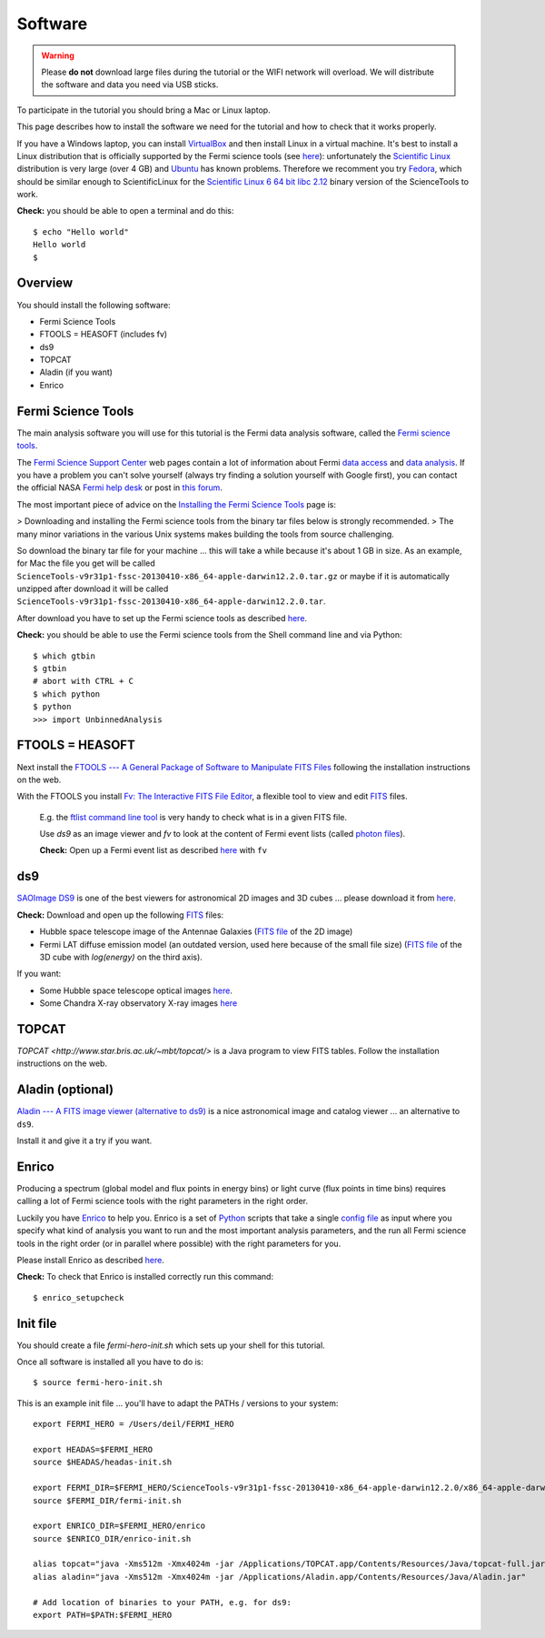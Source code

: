 .. _software:

Software
========

.. warning:: Please **do not** download large files during the tutorial or the WIFI network will overload.
   We will distribute the software and data you need via USB sticks.

To participate in the tutorial you should bring a Mac or Linux laptop.

This page describes how to install the software we need for the tutorial and how to check that it works properly.

If you have a Windows laptop, you can install `VirtualBox <https://www.virtualbox.org>`_
and then install Linux in a virtual machine. It's best to install a Linux distribution that is officially  
supported by the Fermi science tools (see `here <http://fermi.gsfc.nasa.gov/ssc/data/analysis/software/>`_):
unfortunately the `Scientific Linux <https://www.scientificlinux.org>`_ distribution is very large (over 4 GB)
and `Ubuntu <http://www.ubuntu.com>`_ has known problems.
Therefore we recomment you try `Fedora <http://fedoraproject.org>`_, which should be similar enough to ScientificLinux for the
`Scientific Linux 6 64 bit libc 2.12 <http://fermi.gsfc.nasa.gov/ssc/data/analysis/software/tar/ScienceTools-v9r31p1-fssc-20130410-x86_64-unknown-linux-gnu-libc2.12.tar.gz>`_
binary version of the ScienceTools to work.

**Check:** you should be able to open a terminal and do this::

   $ echo "Hello world"
   Hello world
   $

Overview
--------

You should install the following software:

* Fermi Science Tools
* FTOOLS = HEASOFT (includes fv)
* ds9
* TOPCAT
* Aladin (if you want)
* Enrico

Fermi Science Tools
-------------------

The main analysis software you will use for this tutorial is the Fermi data analysis software, called the
`Fermi science tools <http://fermi.gsfc.nasa.gov/ssc/data/analysis/software/>`_.

The `Fermi Science Support Center <http://fermi.gsfc.nasa.gov/ssc/>`_ web pages contain a lot of information
about Fermi `data access <http://fermi.gsfc.nasa.gov/ssc/data/access/>`_ and
`data analysis <http://fermi.gsfc.nasa.gov/ssc/data/analysis/>`_.
If you have a problem you can't solve yourself (always try finding a solution yourself with Google first),
you can contact the official NASA `Fermi help desk <http://fermi.gsfc.nasa.gov/ssc/help/>`_ or post in
`this forum <https://groups.google.com/forum/#!forum/gammapy_enrico>`_. 

The most important piece of advice on the
`Installing the Fermi Science Tools <http://fermi.gsfc.nasa.gov/ssc/data/analysis/software/>`_ page is:

> Downloading and installing the Fermi science tools from the binary tar files below is strongly recommended.
> The many minor variations in the various Unix systems makes building the tools from source challenging.

So download the binary tar file for your machine ... this will take a while because it's about 1 GB in size.
As an example, for Mac the file you get will be called ``ScienceTools-v9r31p1-fssc-20130410-x86_64-apple-darwin12.2.0.tar.gz``
or maybe if it is automatically unzipped after download it will be called ``ScienceTools-v9r31p1-fssc-20130410-x86_64-apple-darwin12.2.0.tar``.

After download you have to set up the Fermi science tools as described
`here <http://fermi.gsfc.nasa.gov/ssc/data/analysis/software/README_BINARY_INSTALL_FERMI.txt>`_.

**Check:** you should be able to use the Fermi science tools from the Shell command line and via Python::

   $ which gtbin
   $ gtbin
   # abort with CTRL + C
   $ which python
   $ python
   >>> import UnbinnedAnalysis


FTOOLS = HEASOFT
----------------

Next install the `FTOOLS --- A General Package of Software to Manipulate FITS Files <http://heasarc.nasa.gov/ftools/>`_
following the installation instructions on the web.

With the FTOOLS you install
`Fv: The Interactive FITS File Editor <http://heasarc.gsfc.nasa.gov/ftools/fv/>`_,
a flexible tool to view and edit `FITS <http://fits.gsfc.nasa.gov>`_ files.

..

   E.g. the `ftlist command line tool <http://heasarc.gsfc.nasa.gov/ftools/caldb/help/ftlist.html>`_
   is very handy to check what is in a given FITS file.

   Use `ds9` as an image viewer and `fv` to look at the content of Fermi event lists
   (called `photon files <http://fermi.gsfc.nasa.gov/ssc/data/analysis/documentation/Cicerone/Cicerone_Data/LAT_Data_Columns.html#PhotonFile>`_).   

   **Check:** Open up a Fermi event list as described `here <http://fermi.gsfc.nasa.gov/ssc/data/analysis/scitools/explore_latdata.html>`_
   with ``fv``

ds9
---

`SAOImage DS9 <http://hea-www.harvard.edu/RD/ds9/site/Home.html>`_ is one of the best viewers for astronomical
2D images and 3D cubes ... please download it from `here <http://hea-www.harvard.edu/RD/ds9/site/Download.html>`_.

**Check:** Download and open up the following `FITS <http://fits.gsfc.nasa.gov>`_ files:

* Hubble space telescope image of the Antennae Galaxies
  (`FITS file <http://www.spacetelescope.org/static/projects/fits_liberator/datasets/antennae/blue.fits>`_ of the 2D image)
* Fermi LAT diffuse emission model (an outdated version, used here because of the small file size)
  (`FITS file <http://fermi.gsfc.nasa.gov/ssc/data/analysis/software/aux/gll_iem_v02.fit>`_
  of the 3D cube with `log(energy)` on the third axis).

If you want:

* Some Hubble space telescope optical images `here <http://www.spacetelescope.org/projects/fits_liberator/datasets_archives/>`_.
* Some Chandra X-ray observatory X-ray images `here <http://chandra.harvard.edu/photo/openFITS/>`_

TOPCAT
------

`TOPCAT <http://www.star.bris.ac.uk/~mbt/topcat/>` is a Java program to view FITS tables.
Follow the installation instructions on the web. 

Aladin (optional)
-----------------

`Aladin --- A FITS image viewer (alternative to ds9) <http://aladin.u-strasbg.fr>`_
is a nice astronomical image and catalog viewer ... an alternative to ``ds9``.

Install it and give it a try if you want. 

Enrico
------

Producing a spectrum (global model and flux points in energy bins) or light curve (flux points in time bins)
requires calling a lot of Fermi science tools with the right parameters in the right order.

Luckily you have `Enrico  <http://enrico.readthedocs.org/en/latest/index.html>`_ to help you.
Enrico is a set of `Python <http://www.python.org>`_ scripts that take a single 
`config file <http://enrico.readthedocs.org/en/latest/configfile.html>`_ as input where you specify what
kind of analysis you want to run and the most important analysis parameters, and the run all Fermi science tools
in the right order (or in parallel where possible) with the right parameters for you.

Please install Enrico as described `here <http://enrico.readthedocs.org/en/latest/setup.html#install-enrico>`_.

**Check:** To check that Enrico is installed correctly run this command::

   $ enrico_setupcheck


Init file
---------

You should create a file `fermi-hero-init.sh` which sets up your shell for this tutorial.

Once all software is installed all you have to do is::

   $ source fermi-hero-init.sh

This is an example init file ... you'll have to adapt the PATHs / versions to your system::

   export FERMI_HERO = /Users/deil/FERMI_HERO
   
   export HEADAS=$FERMI_HERO
   source $HEADAS/headas-init.sh
   
   export FERMI_DIR=$FERMI_HERO/ScienceTools-v9r31p1-fssc-20130410-x86_64-apple-darwin12.2.0/x86_64-apple-darwin12.2.0
   source $FERMI_DIR/fermi-init.sh
   
   export ENRICO_DIR=$FERMI_HERO/enrico
   source $ENRICO_DIR/enrico-init.sh
   
   alias topcat="java -Xms512m -Xmx4024m -jar /Applications/TOPCAT.app/Contents/Resources/Java/topcat-full.jar"
   alias aladin="java -Xms512m -Xmx4024m -jar /Applications/Aladin.app/Contents/Resources/Java/Aladin.jar"
   
   # Add location of binaries to your PATH, e.g. for ds9:
   export PATH=$PATH:$FERMI_HERO

